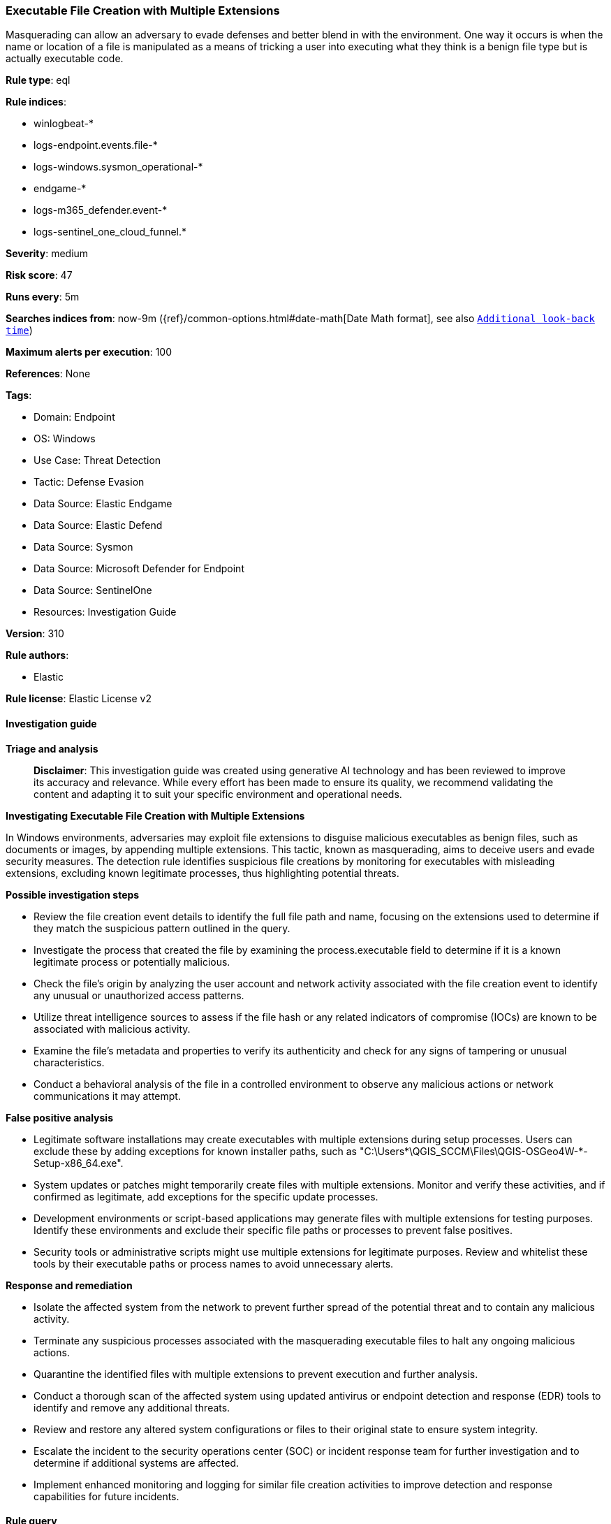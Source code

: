 [[prebuilt-rule-8-14-21-executable-file-creation-with-multiple-extensions]]
=== Executable File Creation with Multiple Extensions

Masquerading can allow an adversary to evade defenses and better blend in with the environment. One way it occurs is when the name or location of a file is manipulated as a means of tricking a user into executing what they think is a benign file type but is actually executable code.

*Rule type*: eql

*Rule indices*: 

* winlogbeat-*
* logs-endpoint.events.file-*
* logs-windows.sysmon_operational-*
* endgame-*
* logs-m365_defender.event-*
* logs-sentinel_one_cloud_funnel.*

*Severity*: medium

*Risk score*: 47

*Runs every*: 5m

*Searches indices from*: now-9m ({ref}/common-options.html#date-math[Date Math format], see also <<rule-schedule, `Additional look-back time`>>)

*Maximum alerts per execution*: 100

*References*: None

*Tags*: 

* Domain: Endpoint
* OS: Windows
* Use Case: Threat Detection
* Tactic: Defense Evasion
* Data Source: Elastic Endgame
* Data Source: Elastic Defend
* Data Source: Sysmon
* Data Source: Microsoft Defender for Endpoint
* Data Source: SentinelOne
* Resources: Investigation Guide

*Version*: 310

*Rule authors*: 

* Elastic

*Rule license*: Elastic License v2


==== Investigation guide



*Triage and analysis*


> **Disclaimer**:
> This investigation guide was created using generative AI technology and has been reviewed to improve its accuracy and relevance. While every effort has been made to ensure its quality, we recommend validating the content and adapting it to suit your specific environment and operational needs.


*Investigating Executable File Creation with Multiple Extensions*


In Windows environments, adversaries may exploit file extensions to disguise malicious executables as benign files, such as documents or images, by appending multiple extensions. This tactic, known as masquerading, aims to deceive users and evade security measures. The detection rule identifies suspicious file creations by monitoring for executables with misleading extensions, excluding known legitimate processes, thus highlighting potential threats.


*Possible investigation steps*


- Review the file creation event details to identify the full file path and name, focusing on the extensions used to determine if they match the suspicious pattern outlined in the query.
- Investigate the process that created the file by examining the process.executable field to determine if it is a known legitimate process or potentially malicious.
- Check the file's origin by analyzing the user account and network activity associated with the file creation event to identify any unusual or unauthorized access patterns.
- Utilize threat intelligence sources to assess if the file hash or any related indicators of compromise (IOCs) are known to be associated with malicious activity.
- Examine the file's metadata and properties to verify its authenticity and check for any signs of tampering or unusual characteristics.
- Conduct a behavioral analysis of the file in a controlled environment to observe any malicious actions or network communications it may attempt.


*False positive analysis*


- Legitimate software installations may create executables with multiple extensions during setup processes. Users can exclude these by adding exceptions for known installer paths, such as "C:\Users\*\QGIS_SCCM\Files\QGIS-OSGeo4W-*-Setup-x86_64.exe".
- System updates or patches might temporarily create files with multiple extensions. Monitor and verify these activities, and if confirmed as legitimate, add exceptions for the specific update processes.
- Development environments or script-based applications may generate files with multiple extensions for testing purposes. Identify these environments and exclude their specific file paths or processes to prevent false positives.
- Security tools or administrative scripts might use multiple extensions for legitimate purposes. Review and whitelist these tools by their executable paths or process names to avoid unnecessary alerts.


*Response and remediation*


- Isolate the affected system from the network to prevent further spread of the potential threat and to contain any malicious activity.
- Terminate any suspicious processes associated with the masquerading executable files to halt any ongoing malicious actions.
- Quarantine the identified files with multiple extensions to prevent execution and further analysis.
- Conduct a thorough scan of the affected system using updated antivirus or endpoint detection and response (EDR) tools to identify and remove any additional threats.
- Review and restore any altered system configurations or files to their original state to ensure system integrity.
- Escalate the incident to the security operations center (SOC) or incident response team for further investigation and to determine if additional systems are affected.
- Implement enhanced monitoring and logging for similar file creation activities to improve detection and response capabilities for future incidents.

==== Rule query


[source, js]
----------------------------------
file where host.os.type == "windows" and event.type == "creation" and file.extension : "exe" and
  file.name regex~ """.*\.(vbs|vbe|bat|js|cmd|wsh|ps1|pdf|docx?|xlsx?|pptx?|txt|rtf|gif|jpg|png|bmp|hta|txt|img|iso)\.exe""" and
  not (process.executable : ("?:\\Windows\\System32\\msiexec.exe", "C:\\Users\\*\\QGIS_SCCM\\Files\\QGIS-OSGeo4W-*-Setup-x86_64.exe") and
       file.path : "?:\\Program Files\\QGIS *\\apps\\grass\\*.exe")

----------------------------------

*Framework*: MITRE ATT&CK^TM^

* Tactic:
** Name: Defense Evasion
** ID: TA0005
** Reference URL: https://attack.mitre.org/tactics/TA0005/
* Technique:
** Name: Masquerading
** ID: T1036
** Reference URL: https://attack.mitre.org/techniques/T1036/
* Sub-technique:
** Name: Double File Extension
** ID: T1036.007
** Reference URL: https://attack.mitre.org/techniques/T1036/007/
* Tactic:
** Name: Execution
** ID: TA0002
** Reference URL: https://attack.mitre.org/tactics/TA0002/
* Technique:
** Name: User Execution
** ID: T1204
** Reference URL: https://attack.mitre.org/techniques/T1204/
* Sub-technique:
** Name: Malicious File
** ID: T1204.002
** Reference URL: https://attack.mitre.org/techniques/T1204/002/
